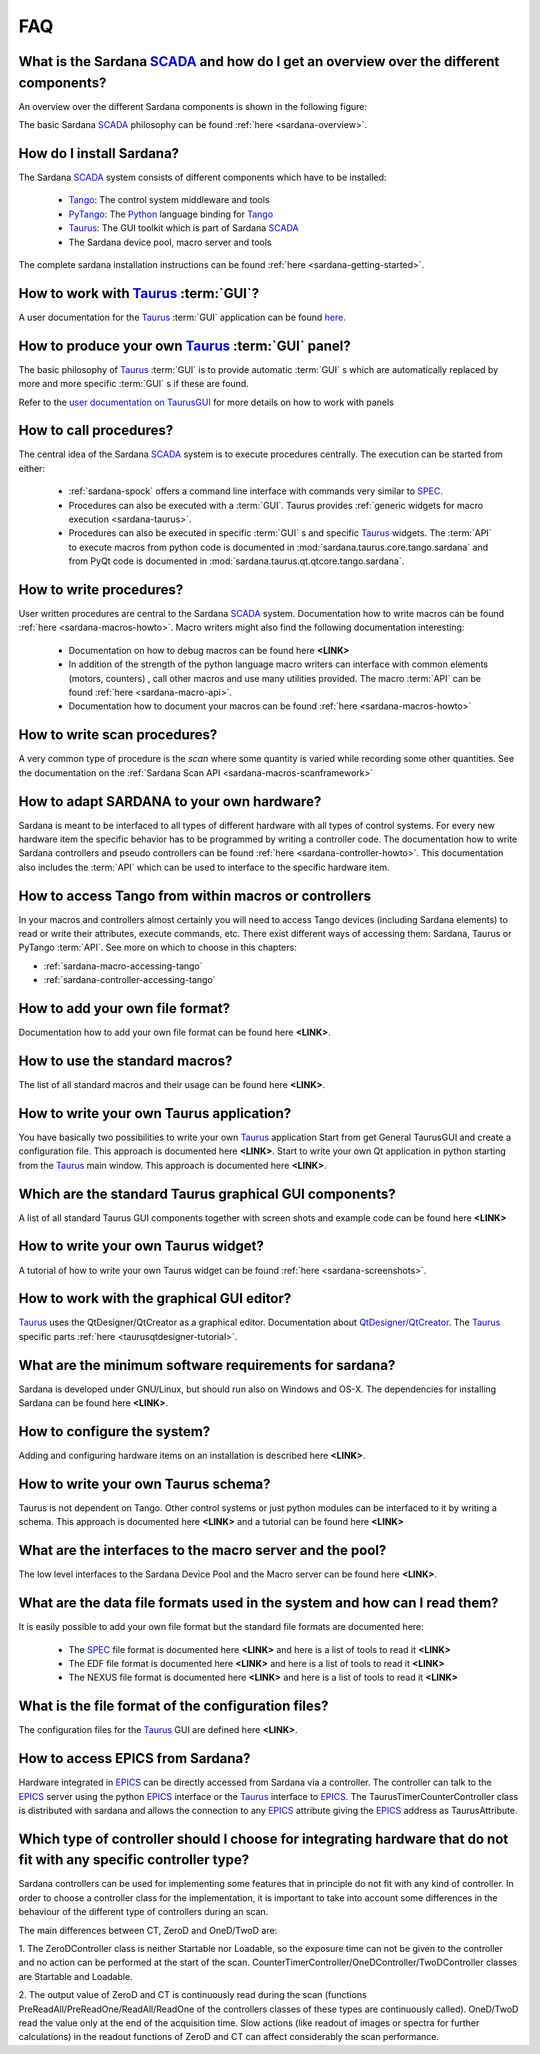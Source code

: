 
.. _sardana-faq:


.. todo:: The FAQ is work-in-progress. Many answers need polishing and mostly
          links need to be added


===
FAQ
===

What is the Sardana SCADA_ and how do I get an overview over the different components?
---------------------------------------------------------------------------------------
An overview over the different Sardana components is shown in the following figure:

.. image:: /_static/sardana_sketch.png
  :align: center 
  :width: 500

The basic Sardana SCADA_ philosophy can be found :ref:`here <sardana-overview>`.

How do I install Sardana?
-------------------------
The Sardana SCADA_ system consists of different components which have to be
installed:
    
    * Tango_: The control system middleware and tools
    * PyTango_: The Python_ language binding for Tango_
    * Taurus_: The GUI toolkit which is part of Sardana SCADA_
    * The Sardana device pool, macro server and tools

The complete sardana installation instructions can be found
:ref:`here <sardana-getting-started>`.

How to work with Taurus_ :term:`GUI`?
-------------------------------------
A user documentation for the Taurus_ :term:`GUI` application can be found
`here <http://packages.python.org/taurus/>`__.

How to produce your own Taurus_ :term:`GUI` panel?
--------------------------------------------------

The basic philosophy of Taurus_ :term:`GUI` is to provide automatic
:term:`GUI` s which are automatically replaced by more and more specific
:term:`GUI` s if these are found.

Refer to the `user documentation on TaurusGUI <http://www.tango-
controls.org/static/taurus/latest/doc/html/users/ui/taurusgui.html>`_  for more
details on how to work with panels

How to call procedures?
-----------------------
The central idea of the Sardana SCADA_ system is to execute procedures centrally.
The execution can be started from either:

    * :ref:`sardana-spock` offers a command line interface with commands very similar to SPEC_.
    * Procedures can also be executed with a :term:`GUI`. Taurus provides
      :ref:`generic widgets for macro execution <sardana-taurus>`.
    * Procedures can also be executed in specific :term:`GUI` s and specific Taurus_
      widgets. The :term:`API` to execute macros from python code is documented
      in :mod:`sardana.taurus.core.tango.sardana` and from PyQt code is documented
      in :mod:`sardana.taurus.qt.qtcore.tango.sardana`.

How to write procedures?
------------------------
User written procedures are central to the Sardana SCADA_ system. 
Documentation how to write macros can be found :ref:`here <sardana-macros-howto>`. 
Macro writers might also find the following documentation interesting:

    * Documentation on how to debug macros  can be found here **<LINK>**
    * In addition of the strength of the python language macro writers can
      interface with common elements (motors, counters) , call other macros
      and use many utilities provided. The macro :term:`API` can be found 
      :ref:`here <sardana-macro-api>`.
    * Documentation how to document your macros can be found 
      :ref:`here <sardana-macros-howto>`

How to write scan procedures?
-----------------------------
A very common type of procedure is the *scan* where some quantity is 
varied while recording some other quantities. See the documentation on the 
:ref:`Sardana Scan API <sardana-macros-scanframework>`

How to adapt SARDANA to your own hardware?
------------------------------------------
Sardana is meant to be interfaced to all types of different hardware with all
types of control systems. For every new hardware item the specific behavior
has to be programmed by writing a controller code. The documentation how to
write Sardana controllers and pseudo controllers can be found
:ref:`here <sardana-controller-howto>`.
This documentation also includes the :term:`API` which can be used to interface
to the specific hardware item.

.. _faq_how_to_access_tango_from_macros_and_controllers:

How to access Tango from within macros or controllers
--------------------------------------------------------------------------------
In your macros and controllers almost certainly you will need to access Tango
devices (including Sardana elements) to read or write their attributes,
execute commands, etc. There exist different ways of accessing them: Sardana,
Taurus or PyTango :term:`API`. See more on which to choose in this chapters:

* :ref:`sardana-macro-accessing-tango`
* :ref:`sardana-controller-accessing-tango`

How to add your own file format?
--------------------------------
Documentation how to add your own file format can be found here **<LINK>**.

How to use the standard macros?
-------------------------------
The list of all standard macros and their usage can be found here **<LINK>**.

How to write your own Taurus application?
-----------------------------------------
You have basically two possibilities to write your own Taurus_ application
Start from get General TaurusGUI and create a configuration file. This approach
is documented here **<LINK>**.
Start to write your own Qt application in python starting from the Taurus_ main
window. This approach is documented here **<LINK>**.

Which are the standard Taurus graphical GUI components?
-------------------------------------------------------
A list of all standard Taurus GUI components together with screen shots
and example code can be found here **<LINK>**

How to write your own Taurus widget?
------------------------------------
A tutorial of how to write your own Taurus widget can be found
:ref:`here <sardana-screenshots>`.

How to work with the graphical GUI editor?
------------------------------------------
Taurus_ uses the QtDesigner/QtCreator  as a graphical editor. Documentation
about `QtDesigner/QtCreator <http://qt.nokia.com/products/developer-tools/>`_.
The Taurus_ specific parts :ref:`here <taurusqtdesigner-tutorial>`.

What are the minimum software requirements for sardana?
-------------------------------------------------------
Sardana is developed under GNU/Linux, but should run also on Windows and OS-X.
The dependencies for installing Sardana can be found here **<LINK>**.

How to configure the system?
----------------------------
Adding and configuring hardware items on an installation is described 
here **<LINK>**.

How to write your own Taurus schema?
------------------------------------
Taurus is not dependent on Tango. Other control systems or just python modules
can be interfaced to it by writing a schema. This approach is documented
here **<LINK>** and a tutorial can be found here **<LINK>**

What are the interfaces to the macro server and the pool?
---------------------------------------------------------
The low level interfaces to the Sardana Device Pool and the Macro server can
be found here **<LINK>**.

What are the data file formats used in the system and how can I read them?
--------------------------------------------------------------------------
It is easily possible to add your own file format but the standard file formats are documented here:
    
    * The SPEC_ file format is documented here **<LINK>** and here is a list
      of tools to read it **<LINK>**
    * The EDF file format is documented here **<LINK>** and here is a list
      of tools to read it **<LINK>**
    * The NEXUS file format is documented here **<LINK>** and here is a list
      of tools to read it **<LINK>**

What is the file format of the configuration files?
---------------------------------------------------
The configuration files for the Taurus_ GUI are defined here **<LINK>**.

How to access EPICS from Sardana?
---------------------------------

Hardware integrated in EPICS_ can be directly accessed from Sardana via a
controller. The controller can talk to the EPICS_ server using the
python EPICS_ interface or the Taurus_ interface to EPICS_.
The TaurusTimerCounterController class is distributed with sardana and
allows the connection to any EPICS_ attribute giving the EPICS_ address
as TaurusAttribute.

Which type of controller should I choose for integrating hardware that do not fit with any specific controller type?
--------------------------------------------------------------------------------------------------------------------

Sardana controllers can be used for implementing some features that in
principle do not fit with any kind of controller. In order to choose
a controller class for the implementation, it is important to take into
account some differences in the behaviour of the different type of
controllers during an scan.

The main differences between CT, ZeroD and OneD/TwoD are:

1. The ZeroDController class is neither Startable nor Loadable, so the
exposure time can not be given to the controller and no action can
be performed at the start of the scan.
CounterTimerController/OneDController/TwoDController classes are
Startable and Loadable.

2. The output value of ZeroD and CT is continuously read during the scan
(functions PreReadAll/PreReadOne/ReadAll/ReadOne of the controllers classes
of these types are continuously called). OneD/TwoD read the value only at the
end of the acquisition time. Slow actions (like readout of images or spectra
for further calculations) in the readout functions of ZeroD and CT can affect
considerably the scan performance.

.. _ALBA: http://www.cells.es/
.. _ANKA: http://http://ankaweb.fzk.de/
.. _ELETTRA: http://http://www.elettra.trieste.it/
.. _ESRF: http://www.esrf.eu/
.. _FRMII: http://www.frm2.tum.de/en/index.html
.. _HASYLAB: http://hasylab.desy.de/
.. _MAX-lab: http://www.maxlab.lu.se/maxlab/max4/index.html
.. _SOLEIL: http://www.synchrotron-soleil.fr/

.. _SCADA: http://en.wikipedia.org/wiki/SCADA
.. _Tango: http://www.tango-controls.org/
.. _PyTango: http://packages.python.org/PyTango/
.. _Taurus: http://packages.python.org/taurus/
.. _QTango: http://www.tango-controls.org/download/index_html#qtango3
.. _Qt: http://qt.nokia.com/products/
.. _PyQt: http://www.riverbankcomputing.co.uk/software/pyqt/
.. _PyQwt: http://pyqwt.sourceforge.net/
.. _Python: http://www.python.org/
.. _IPython: http://ipython.org/
.. _ATK: http://www.tango-controls.org/Documents/gui/atk/tango-application-toolkit
.. _Qub: http://www.blissgarden.org/projects/qub/
.. _numpy: http://numpy.scipy.org/
.. _SPEC: http://www.certif.com/
.. _EPICS: http://www.aps.anl.gov/epics/
